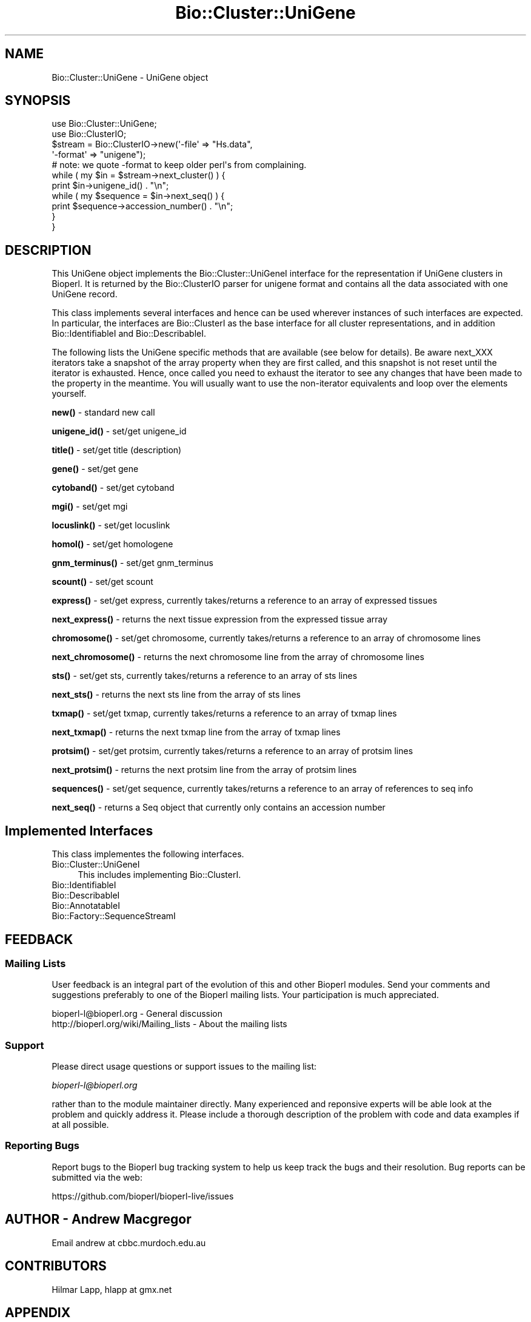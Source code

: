 .\" Automatically generated by Pod::Man 4.11 (Pod::Simple 3.35)
.\"
.\" Standard preamble:
.\" ========================================================================
.de Sp \" Vertical space (when we can't use .PP)
.if t .sp .5v
.if n .sp
..
.de Vb \" Begin verbatim text
.ft CW
.nf
.ne \\$1
..
.de Ve \" End verbatim text
.ft R
.fi
..
.\" Set up some character translations and predefined strings.  \*(-- will
.\" give an unbreakable dash, \*(PI will give pi, \*(L" will give a left
.\" double quote, and \*(R" will give a right double quote.  \*(C+ will
.\" give a nicer C++.  Capital omega is used to do unbreakable dashes and
.\" therefore won't be available.  \*(C` and \*(C' expand to `' in nroff,
.\" nothing in troff, for use with C<>.
.tr \(*W-
.ds C+ C\v'-.1v'\h'-1p'\s-2+\h'-1p'+\s0\v'.1v'\h'-1p'
.ie n \{\
.    ds -- \(*W-
.    ds PI pi
.    if (\n(.H=4u)&(1m=24u) .ds -- \(*W\h'-12u'\(*W\h'-12u'-\" diablo 10 pitch
.    if (\n(.H=4u)&(1m=20u) .ds -- \(*W\h'-12u'\(*W\h'-8u'-\"  diablo 12 pitch
.    ds L" ""
.    ds R" ""
.    ds C` ""
.    ds C' ""
'br\}
.el\{\
.    ds -- \|\(em\|
.    ds PI \(*p
.    ds L" ``
.    ds R" ''
.    ds C`
.    ds C'
'br\}
.\"
.\" Escape single quotes in literal strings from groff's Unicode transform.
.ie \n(.g .ds Aq \(aq
.el       .ds Aq '
.\"
.\" If the F register is >0, we'll generate index entries on stderr for
.\" titles (.TH), headers (.SH), subsections (.SS), items (.Ip), and index
.\" entries marked with X<> in POD.  Of course, you'll have to process the
.\" output yourself in some meaningful fashion.
.\"
.\" Avoid warning from groff about undefined register 'F'.
.de IX
..
.nr rF 0
.if \n(.g .if rF .nr rF 1
.if (\n(rF:(\n(.g==0)) \{\
.    if \nF \{\
.        de IX
.        tm Index:\\$1\t\\n%\t"\\$2"
..
.        if !\nF==2 \{\
.            nr % 0
.            nr F 2
.        \}
.    \}
.\}
.rr rF
.\"
.\" Accent mark definitions (@(#)ms.acc 1.5 88/02/08 SMI; from UCB 4.2).
.\" Fear.  Run.  Save yourself.  No user-serviceable parts.
.    \" fudge factors for nroff and troff
.if n \{\
.    ds #H 0
.    ds #V .8m
.    ds #F .3m
.    ds #[ \f1
.    ds #] \fP
.\}
.if t \{\
.    ds #H ((1u-(\\\\n(.fu%2u))*.13m)
.    ds #V .6m
.    ds #F 0
.    ds #[ \&
.    ds #] \&
.\}
.    \" simple accents for nroff and troff
.if n \{\
.    ds ' \&
.    ds ` \&
.    ds ^ \&
.    ds , \&
.    ds ~ ~
.    ds /
.\}
.if t \{\
.    ds ' \\k:\h'-(\\n(.wu*8/10-\*(#H)'\'\h"|\\n:u"
.    ds ` \\k:\h'-(\\n(.wu*8/10-\*(#H)'\`\h'|\\n:u'
.    ds ^ \\k:\h'-(\\n(.wu*10/11-\*(#H)'^\h'|\\n:u'
.    ds , \\k:\h'-(\\n(.wu*8/10)',\h'|\\n:u'
.    ds ~ \\k:\h'-(\\n(.wu-\*(#H-.1m)'~\h'|\\n:u'
.    ds / \\k:\h'-(\\n(.wu*8/10-\*(#H)'\z\(sl\h'|\\n:u'
.\}
.    \" troff and (daisy-wheel) nroff accents
.ds : \\k:\h'-(\\n(.wu*8/10-\*(#H+.1m+\*(#F)'\v'-\*(#V'\z.\h'.2m+\*(#F'.\h'|\\n:u'\v'\*(#V'
.ds 8 \h'\*(#H'\(*b\h'-\*(#H'
.ds o \\k:\h'-(\\n(.wu+\w'\(de'u-\*(#H)/2u'\v'-.3n'\*(#[\z\(de\v'.3n'\h'|\\n:u'\*(#]
.ds d- \h'\*(#H'\(pd\h'-\w'~'u'\v'-.25m'\f2\(hy\fP\v'.25m'\h'-\*(#H'
.ds D- D\\k:\h'-\w'D'u'\v'-.11m'\z\(hy\v'.11m'\h'|\\n:u'
.ds th \*(#[\v'.3m'\s+1I\s-1\v'-.3m'\h'-(\w'I'u*2/3)'\s-1o\s+1\*(#]
.ds Th \*(#[\s+2I\s-2\h'-\w'I'u*3/5'\v'-.3m'o\v'.3m'\*(#]
.ds ae a\h'-(\w'a'u*4/10)'e
.ds Ae A\h'-(\w'A'u*4/10)'E
.    \" corrections for vroff
.if v .ds ~ \\k:\h'-(\\n(.wu*9/10-\*(#H)'\s-2\u~\d\s+2\h'|\\n:u'
.if v .ds ^ \\k:\h'-(\\n(.wu*10/11-\*(#H)'\v'-.4m'^\v'.4m'\h'|\\n:u'
.    \" for low resolution devices (crt and lpr)
.if \n(.H>23 .if \n(.V>19 \
\{\
.    ds : e
.    ds 8 ss
.    ds o a
.    ds d- d\h'-1'\(ga
.    ds D- D\h'-1'\(hy
.    ds th \o'bp'
.    ds Th \o'LP'
.    ds ae ae
.    ds Ae AE
.\}
.rm #[ #] #H #V #F C
.\" ========================================================================
.\"
.IX Title "Bio::Cluster::UniGene 3"
.TH Bio::Cluster::UniGene 3 "2022-05-29" "perl v5.26.3" "User Contributed Perl Documentation"
.\" For nroff, turn off justification.  Always turn off hyphenation; it makes
.\" way too many mistakes in technical documents.
.if n .ad l
.nh
.SH "NAME"
Bio::Cluster::UniGene \- UniGene object
.SH "SYNOPSIS"
.IX Header "SYNOPSIS"
.Vb 2
\&        use Bio::Cluster::UniGene;
\&        use Bio::ClusterIO;
\&
\&        $stream  = Bio::ClusterIO\->new(\*(Aq\-file\*(Aq => "Hs.data", 
\&                                       \*(Aq\-format\*(Aq => "unigene");
\&        # note: we quote \-format to keep older perl\*(Aqs from complaining.
\&
\&        while ( my $in = $stream\->next_cluster() ) {
\&                print $in\->unigene_id() . "\en";
\&                while ( my $sequence = $in\->next_seq() ) {
\&                        print $sequence\->accession_number() . "\en";
\&                }
\&       }
.Ve
.SH "DESCRIPTION"
.IX Header "DESCRIPTION"
This UniGene object implements the Bio::Cluster::UniGeneI interface
for the representation if UniGene clusters in Bioperl. It is returned
by the Bio::ClusterIO parser for unigene format and contains all
the data associated with one UniGene record.
.PP
This class implements several interfaces and hence can be used
wherever instances of such interfaces are expected. In particular, the
interfaces are Bio::ClusterI as the base interface for all cluster
representations, and in addition Bio::IdentifiableI and
Bio::DescribableI.
.PP
The following lists the UniGene specific methods that are available
(see below for details). Be aware next_XXX iterators take a snapshot
of the array property when they are first called, and this snapshot is
not reset until the iterator is exhausted. Hence, once called you need
to exhaust the iterator to see any changes that have been made to the
property in the meantime. You will usually want to use the
non-iterator equivalents and loop over the elements yourself.
.PP
\&\fBnew()\fR \- standard new call
.PP
\&\fBunigene_id()\fR \- set/get unigene_id
.PP
\&\fBtitle()\fR \- set/get title (description)
.PP
\&\fBgene()\fR \- set/get gene
.PP
\&\fBcytoband()\fR \- set/get cytoband
.PP
\&\fBmgi()\fR \- set/get mgi
.PP
\&\fBlocuslink()\fR \- set/get locuslink
.PP
\&\fBhomol()\fR \- set/get homologene
.PP
\&\fBgnm_terminus()\fR \- set/get gnm_terminus
.PP
\&\fBscount()\fR \- set/get scount
.PP
\&\fBexpress()\fR \- set/get express, currently takes/returns a reference to an
array of expressed tissues
.PP
\&\fBnext_express()\fR \- returns the next tissue expression from the expressed
tissue array
.PP
\&\fBchromosome()\fR \- set/get chromosome, currently takes/returns a reference
to an array of chromosome lines
.PP
\&\fBnext_chromosome()\fR \- returns the next chromosome line from the array of
chromosome lines
.PP
\&\fBsts()\fR \- set/get sts, currently takes/returns a reference to an array
of sts lines
.PP
\&\fBnext_sts()\fR \- returns the next sts line from the array of sts lines
.PP
\&\fBtxmap()\fR \- set/get txmap, currently takes/returns a reference to an
array of txmap lines
.PP
\&\fBnext_txmap()\fR \- returns the next txmap line from the array of txmap
lines
.PP
\&\fBprotsim()\fR \- set/get protsim, currently takes/returns a reference to an
array of protsim lines
.PP
\&\fBnext_protsim()\fR \- returns the next protsim line from the array of
protsim lines
.PP
\&\fBsequences()\fR \- set/get sequence, currently takes/returns a reference to
an array of references to seq info
.PP
\&\fBnext_seq()\fR \- returns a Seq object that currently only contains an
accession number
.SH "Implemented Interfaces"
.IX Header "Implemented Interfaces"
This class implementes the following interfaces.
.IP "Bio::Cluster::UniGeneI" 4
.IX Item "Bio::Cluster::UniGeneI"
This includes implementing Bio::ClusterI.
.IP "Bio::IdentifiableI" 4
.IX Item "Bio::IdentifiableI"
.PD 0
.IP "Bio::DescribableI" 4
.IX Item "Bio::DescribableI"
.IP "Bio::AnnotatableI" 4
.IX Item "Bio::AnnotatableI"
.IP "Bio::Factory::SequenceStreamI" 4
.IX Item "Bio::Factory::SequenceStreamI"
.PD
.SH "FEEDBACK"
.IX Header "FEEDBACK"
.SS "Mailing Lists"
.IX Subsection "Mailing Lists"
User feedback is an integral part of the evolution of this and other
Bioperl modules. Send your comments and suggestions preferably to one
of the Bioperl mailing lists. Your participation is much appreciated.
.PP
.Vb 2
\&  bioperl\-l@bioperl.org                  \- General discussion
\&  http://bioperl.org/wiki/Mailing_lists  \- About the mailing lists
.Ve
.SS "Support"
.IX Subsection "Support"
Please direct usage questions or support issues to the mailing list:
.PP
\&\fIbioperl\-l@bioperl.org\fR
.PP
rather than to the module maintainer directly. Many experienced and 
reponsive experts will be able look at the problem and quickly 
address it. Please include a thorough description of the problem 
with code and data examples if at all possible.
.SS "Reporting Bugs"
.IX Subsection "Reporting Bugs"
Report bugs to the Bioperl bug tracking system to help us keep track
the bugs and their resolution.  Bug reports can be submitted via the
web:
.PP
.Vb 1
\&  https://github.com/bioperl/bioperl\-live/issues
.Ve
.SH "AUTHOR \- Andrew Macgregor"
.IX Header "AUTHOR - Andrew Macgregor"
Email andrew at cbbc.murdoch.edu.au
.SH "CONTRIBUTORS"
.IX Header "CONTRIBUTORS"
Hilmar Lapp, hlapp at gmx.net
.SH "APPENDIX"
.IX Header "APPENDIX"
The rest of the documentation details each of the object
methods. Internal methods are usually preceded with a \*(L"_\*(R".
.SS "new"
.IX Subsection "new"
.Vb 3
\& Title   : new
\& Usage   : used by ClusterIO
\& Returns : a new Bio::Cluster::Unigene object
.Ve
.SH "Bio::Cluster::UniGeneI methods"
.IX Header "Bio::Cluster::UniGeneI methods"
.SS "unigene_id"
.IX Subsection "unigene_id"
.Vb 6
\& Title   : unigene_id
\& Usage   : unigene_id();
\& Function: Returns the unigene_id associated with the object.
\& Example : $id = $unigene\->unigene_id or $unigene\->unigene_id($id)
\& Returns : A string
\& Args    : None or an id
.Ve
.SS "title"
.IX Subsection "title"
.Vb 6
\& Title   : title
\& Usage   : title();
\& Function: Returns the title associated with the object.
\& Example : $title = $unigene\->title or $unigene\->title($title)
\& Returns : A string
\& Args    : None or a title
.Ve
.SS "gene"
.IX Subsection "gene"
.Vb 6
\& Title   : gene
\& Usage   : gene();
\& Function: Returns the gene associated with the object.
\& Example : $gene = $unigene\->gene or $unigene\->gene($gene)
\& Returns : A string
\& Args    : None or a gene
.Ve
.SS "cytoband"
.IX Subsection "cytoband"
.Vb 6
\& Title   : cytoband
\& Usage   : cytoband();
\& Function: Returns the cytoband associated with the object.
\& Example : $cytoband = $unigene\->cytoband or $unigene\->cytoband($cytoband)
\& Returns : A string
\& Args    : None or a cytoband
.Ve
.SS "mgi"
.IX Subsection "mgi"
.Vb 6
\& Title   : mgi
\& Usage   : mgi();
\& Function: Returns the mgi associated with the object.
\& Example : $mgi = $unigene\->mgi or $unigene\->mgi($mgi)
\& Returns : A string
\& Args    : None or a mgi
.Ve
.SS "locuslink"
.IX Subsection "locuslink"
.Vb 5
\& Title   : locuslink
\& Usage   : locuslink();
\& Function: Returns or stores a reference to an array containing locuslink data.
\& Returns : An array reference
\& Args    : None or an array reference
.Ve
.SS "homol"
.IX Subsection "homol"
.Vb 6
\& Title   : homol
\& Usage   : homol();
\& Function: Returns the homol entry associated with the object.
\& Example : $homol = $unigene\->homol or $unigene\->homol($homol)
\& Returns : A string
\& Args    : None or a homol entry
.Ve
.SS "restr_expr"
.IX Subsection "restr_expr"
.Vb 6
\& Title   : restr_expr
\& Usage   : restr_expr();
\& Function: Returns the restr_expr entry associated with the object.
\& Example : $restr_expr = $unigene\->restr_expr or $unigene\->restr_expr($restr_expr)
\& Returns : A string
\& Args    : None or a restr_expr entry
.Ve
.SS "gnm_terminus"
.IX Subsection "gnm_terminus"
.Vb 7
\& Title   : gnm_terminus
\& Usage   : gnm_terminus();
\& Function: Returns the gnm_terminus associated with the object.
\& Example : $gnm_terminus = $unigene\->gnm_terminus or 
\&           $unigene\->gnm_terminus($gnm_terminus)
\& Returns : A string
\& Args    : None or a gnm_terminus
.Ve
.SS "scount"
.IX Subsection "scount"
.Vb 6
\& Title   : scount
\& Usage   : scount();
\& Function: Returns the scount associated with the object.
\& Example : $scount = $unigene\->scount or $unigene\->scount($scount)
\& Returns : A string
\& Args    : None or a scount
.Ve
.SS "express"
.IX Subsection "express"
.Vb 6
\& Title   : express
\& Usage   : express();
\& Function: Returns or stores a reference to an array containing 
\&           tissue expression data
\& Returns : An array reference
\& Args    : None or an array reference
.Ve
.SS "chromosome"
.IX Subsection "chromosome"
.Vb 6
\& Title   : chromosome
\& Usage   : chromosome();
\& Function: Returns or stores a reference to an array containing
\&           chromosome lines
\& Returns : An array reference
\& Args    : None or an array reference
.Ve
.SS "sts"
.IX Subsection "sts"
.Vb 3
\& Title   : sts
\& Usage   : sts();
\& Function: Returns or stores a reference to an array containing sts lines
\&
\& Returns : An array reference
\& Args    : None or an array reference
.Ve
.SS "txmap"
.IX Subsection "txmap"
.Vb 3
\& Title   : txmap
\& Usage   : txmap();
\& Function: Returns or stores a reference to an array containing txmap lines
\&
\& Returns : An array reference
\& Args    : None or an array reference
.Ve
.SS "protsim"
.IX Subsection "protsim"
.Vb 6
\& Title   : protsim
\& Usage   : protsim();
\& Function: Returns or stores a reference to an array containing protsim lines
\&           This should really only be used by ClusterIO, not directly
\& Returns : An array reference
\& Args    : None or an array reference
.Ve
.SS "sequences"
.IX Subsection "sequences"
.Vb 4
\& Title   : sequences
\& Usage   : sequences();
\& Function: Returns or stores a reference to an array containing
\&           sequence data.
\&
\&           This is mostly reserved for ClusterIO parsers. You should
\&           use get_members() for get and add_member()/remove_members()
\&           for set.
\&
\& Returns : An array reference, or undef
\& Args    : None or an array reference or undef
.Ve
.SS "species"
.IX Subsection "species"
.Vb 7
\& Title   : species
\& Usage   : $obj\->species($newval)
\& Function: Get/set the species object for this Unigene cluster.
\& Example : 
\& Returns : value of species (a L<Bio::Species> object)
\& Args    : on set, new value (a L<Bio::Species> object or 
\&           the binomial name, or undef, optional)
.Ve
.SH "Bio::ClusterI methods"
.IX Header "Bio::ClusterI methods"
.SS "display_id"
.IX Subsection "display_id"
.Vb 3
\& Title   : display_id
\& Usage   : 
\& Function: Get/set the display name or identifier for the cluster
\&
\&           This is aliased to unigene_id().
\&
\& Returns : a string
\& Args    : optional, on set the display ID ( a string)
.Ve
.SS "description"
.IX Subsection "description"
.Vb 3
\& Title   : description
\& Usage   : Bio::ClusterI\->description("POLYUBIQUITIN")
\& Function: get/set for the consensus description of the cluster
\&
\&           This is aliased to title().
\&
\& Returns : the description string 
\& Args    : Optional the description string
.Ve
.SS "size"
.IX Subsection "size"
.Vb 4
\& Title   : size
\& Usage   : Bio::ClusterI\->size();
\& Function: get for the size of the family, 
\&           calculated from the number of members
\&
\&           This is aliased to scount().
\&
\& Returns : the size of the cluster
\& Args    :
.Ve
.SS "cluster_score"
.IX Subsection "cluster_score"
.Vb 5
\& Title   : cluster_score
\& Usage   : $cluster \->cluster_score(100);
\& Function: get/set for cluster_score which
\&           represent the score in which the clustering
\&           algorithm assigns to this cluster.
\&
\&           For UniGene clusters, there really is no cluster score that
\&           would come with the data. However, we provide an
\&           implementation here so that you can score UniGene clusters
\&           if you want to.
\&
\& Returns : a number
\& Args    : optionally, on set a number
.Ve
.SS "get_members"
.IX Subsection "get_members"
.Vb 3
\& Title   : get_members
\& Usage   : Bio::ClusterI\->get_members(($seq1, $seq2));
\& Function: retrieve the members of the family by some criteria
\&
\&           Will return all members if no criteria are provided.
\&
\&           At this time this implementation does not support
\&           specifying criteria and will always return all members.
\&
\& Returns : the array of members
\& Args    :
.Ve
.SH "Annotatable view at the object properties"
.IX Header "Annotatable view at the object properties"
.SS "annotation"
.IX Subsection "annotation"
.Vb 4
\& Title   : annotation
\& Usage   : $obj\->annotation($newval)
\& Function: Get/set the L<Bio::AnnotationCollectionI> object for
\&           this UniGene cluster.
\&
\&           Many attributes of this class are actually stored within
\&           the annotation collection object as L<Bio::AnnotationI>
\&           compliant objects, so you can conveniently access them
\&           through the same interface as you would e.g. access
\&           L<Bio::SeqI> annotation properties.
\&
\&           If you call this method in set mode and replace the
\&           annotation collection with another one you should know
\&           exactly what you are doing.
\&
\& Example : 
\& Returns : a L<Bio::AnnotationCollectionI> compliant object
\& Args    : on set, new value (a L<Bio::AnnotationCollectionI> 
\&           compliant object or undef, optional)
.Ve
.SH "Implementation specific methods"
.IX Header "Implementation specific methods"
.Vb 2
\& These are mostly for adding/removing to array properties, and for
\& methods with special functionality.
.Ve
.SS "add_member"
.IX Subsection "add_member"
.Vb 7
\& Title   : add_member
\& Usage   :
\& Function: Adds a member object to the list of members.
\& Example :
\& Returns : TRUE if the new member was successfully added, and FALSE
\&           otherwise.
\& Args    : The member to add.
.Ve
.SS "remove_members"
.IX Subsection "remove_members"
.Vb 7
\& Title   : remove_members
\& Usage   :
\& Function: Remove the list of members for this cluster such that the
\&           member list is undefined afterwards (as opposed to zero members).
\& Example :
\& Returns : the previous list of members
\& Args    : none
.Ve
.SS "next_locuslink"
.IX Subsection "next_locuslink"
.Vb 4
\& Title   : next_locuslink
\& Usage   : next_locuslink();
\& Function: Returns the next locuslink from an array referred 
\&           to using $obj\->{\*(Aqlocuslink\*(Aq}
\&
\&           If you call this iterator again after it returned undef, it
\&           will re\-cycle through the list of elements. Changes in the
\&           underlying array property while you loop over this iterator
\&           will not be reflected until you exhaust the iterator.
\&
\& Example :      while ( my $locuslink = $in\->next_locuslink() ) {
\&                                print "$locuslink\en";
\&                        }
\& Returns : String
\& Args    : None
.Ve
.SS "next_express"
.IX Subsection "next_express"
.Vb 4
\& Title   : next_express
\& Usage   : next_express();
\& Function: Returns the next tissue from an array referred 
\&           to using $obj\->{\*(Aqexpress\*(Aq}
\&
\&           If you call this iterator again after it returned undef, it
\&           will re\-cycle through the list of elements. Changes in the
\&           underlying array property while you loop over this iterator
\&           will not be reflected until you exhaust the iterator.
\&
\& Example :      while ( my $express = $in\->next_express() ) {
\&                                print "$express\en";
\&                        }
\& Returns : String
\& Args    : None
.Ve
.SS "next_chromosome"
.IX Subsection "next_chromosome"
.Vb 4
\& Title   : next_chromosome
\& Usage   : next_chromosome();
\& Function: Returns the next chromosome line from an array referred
\&           to using $obj\->{\*(Aqchromosome\*(Aq}
\&
\&           If you call this iterator again after it returned undef, it
\&           will re\-cycle through the list of elements. Changes in the
\&           underlying array property while you loop over this iterator
\&           will not be reflected until you exhaust the iterator.
\&
\& Example :      while ( my $chromosome = $in\->next_chromosome() ) {
\&                                print "$chromosome\en";
\&                        }
\& Returns : String
\& Args    : None
.Ve
.SS "next_protsim"
.IX Subsection "next_protsim"
.Vb 4
\& Title   : next_protsim
\& Usage   : next_protsim();
\& Function: Returns the next protsim line from an array referred 
\&           to using $obj\->{\*(Aqprotsim\*(Aq}
\&
\&           If you call this iterator again after it returned undef, it
\&           will re\-cycle through the list of elements. Changes in the
\&           underlying array property while you loop over this iterator
\&           will not be reflected until you exhaust the iterator.
\&
\& Example :      while ( my $protsim = $in\->next_protsim() ) {
\&                                print "$protsim\en";
\&                        }
\& Returns : String
\& Args    : None
.Ve
.SS "next_sts"
.IX Subsection "next_sts"
.Vb 4
\& Title   : next_sts
\& Usage   : next_sts();
\& Function: Returns the next sts line from an array referred 
\&           to using $obj\->{\*(Aqsts\*(Aq}
\&
\&           If you call this iterator again after it returned undef, it
\&           will re\-cycle through the list of elements. Changes in the
\&           underlying array property while you loop over this iterator
\&           will not be reflected until you exhaust the iterator.
\&
\& Example :      while ( my $sts = $in\->next_sts() ) {
\&                                print "$sts\en";
\&                        }
\& Returns : String
\& Args    : None
.Ve
.SS "next_txmap"
.IX Subsection "next_txmap"
.Vb 4
\& Title   : next_txmap
\& Usage   : next_txmap();
\& Function: Returns the next txmap line from an array 
\&           referred to using $obj\->{\*(Aqtxmap\*(Aq}
\&
\&           If you call this iterator again after it returned undef, it
\&           will re\-cycle through the list of elements. Changes in the
\&           underlying array property while you loop over this iterator
\&           will not be reflected until you exhaust the iterator.
\&
\& Example :      while ( my $tsmap = $in\->next_txmap() ) {
\&                                print "$txmap\en";
\&                        }
\& Returns : String
\& Args    : None
.Ve
.SH "Bio::IdentifiableI methods"
.IX Header "Bio::IdentifiableI methods"
.SS "object_id"
.IX Subsection "object_id"
.Vb 5
\& Title   : object_id
\& Usage   : $string    = $obj\->object_id()
\& Function: a string which represents the stable primary identifier
\&           in this namespace of this object. For DNA sequences this
\&           is its accession_number, similarly for protein sequences
\&
\&           This is aliased to unigene_id().
\&
\& Returns : A scalar
.Ve
.SS "version"
.IX Subsection "version"
.Vb 6
\& Title   : version
\& Usage   : $version    = $obj\->version()
\& Function: a number which differentiates between versions of
\&           the same object. Higher numbers are considered to be
\&           later and more relevant, but a single object described
\&           the same identifier should represent the same concept
\&
\&           Unigene clusters usually won\*(Aqt have a version, so this
\&           will be mostly undefined.
\&
\& Returns : A number
\& Args    : on set, new value (a scalar or undef, optional)
.Ve
.SS "authority"
.IX Subsection "authority"
.Vb 5
\& Title   : authority
\& Usage   : $authority    = $obj\->authority()
\& Function: a string which represents the organisation which
\&           granted the namespace, written as the DNS name for  
\&           organisation (eg, wormbase.org)
\&
\& Returns : A scalar
\& Args    : on set, new value (a scalar or undef, optional)
.Ve
.SS "namespace"
.IX Subsection "namespace"
.Vb 5
\& Title   : namespace
\& Usage   : $string    = $obj\->namespace()
\& Function: A string representing the name space this identifier
\&           is valid in, often the database name or the name
\&           describing the collection 
\&
\& Returns : A scalar
\& Args    : on set, new value (a scalar or undef, optional)
.Ve
.SH "Bio::DescribableI methods"
.IX Header "Bio::DescribableI methods"
.SS "display_name"
.IX Subsection "display_name"
.Vb 7
\& Title   : display_name
\& Usage   : $string    = $obj\->display_name()
\& Function: A string which is what should be displayed to the user
\&           the string should have no spaces (ideally, though a cautious
\&           user of this interface would not assume this) and should be
\&           less than thirty characters (though again, double checking 
\&           this is a good idea)
\&
\&           This is aliased to unigene_id().
\&
\& Returns : A scalar
\& Status  : Virtual
.Ve
.SS "\fBdescription()\fP"
.IX Subsection "description()"
.Vb 8
\& Title   : description
\& Usage   : $string    = $obj\->description()
\& Function: A text string suitable for displaying to the user a 
\&           description. This string is likely to have spaces, but
\&           should not have any newlines or formatting \- just plain
\&           text. The string should not be greater than 255 characters
\&           and clients can feel justified at truncating strings at 255
\&           characters for the purposes of display
\&
\&           This is already demanded by Bio::ClusterI and hence is
\&           present anyway.
\&
\& Returns : A scalar
.Ve
.SH "Bio::Factory::SequenceStreamI methods"
.IX Header "Bio::Factory::SequenceStreamI methods"
.SS "next_seq"
.IX Subsection "next_seq"
.Vb 6
\& Title   : next_seq
\& Usage   : next_seq();
\& Function: Returns the next seq as a Seq object as defined by 
\&           $seq\->sequence_factory(), 
\&           at present an empty Bio::Seq::RichSeq object with 
\&           just the accession_number() and pid() set
\&
\&           This iterator will not exhaust the array of member
\&           sequences. If you call next_seq() again after it returned
\&           undef, it will re\-cycle through the list of member
\&           sequences.
\&
\& Example :  while ( my $sequence = $in\->next_seq() ) {
\&             print $sequence\->accession_number() . "\en";
\&            }
\& Returns : Bio::PrimarySeqI object
\& Args    : None
.Ve
.SS "sequence_factory"
.IX Subsection "sequence_factory"
.Vb 5
\& Title   : sequence_factory
\& Usage   : $seqio\->sequence_factory($seqfactory)
\& Function: Get/Set the Bio::Factory::SequenceFactoryI
\& Returns : Bio::Factory::SequenceFactoryI
\& Args    : [optional] Bio::Factory::SequenceFactoryI
.Ve
.SH "Private methods"
.IX Header "Private methods"
.SS "_annotation_value"
.IX Subsection "_annotation_value"
.Vb 7
\& Title   : _annotation_value
\& Usage   :
\& Function: Private method.
\& Example :
\& Returns : the value (a string)
\& Args    : annotation key (a string)
\&           on set, annotation value (a string)
.Ve
.SS "_annotation_value_ary"
.IX Subsection "_annotation_value_ary"
.Vb 7
\& Title   : _annotation_value_ary
\& Usage   :
\& Function: Private method.
\& Example :
\& Returns : reference to the array of values
\& Args    : annotation key (a string)
\&           on set, reference to an array holding the values
.Ve
.SS "_annotation_dblink"
.IX Subsection "_annotation_dblink"
.Vb 8
\& Title   : _annotation_dblink
\& Usage   :
\& Function: Private method.
\& Example :
\& Returns : array of accessions for the given database (namespace)
\& Args    : annotation key (a string)
\&           dbname (a string) (optional on get, mandatory on set)
\&           on set, accession or ID (a string), and version
.Ve
.SS "_remove_dblink"
.IX Subsection "_remove_dblink"
.Vb 7
\& Title   : _remove_dblink
\& Usage   :
\& Function: Private method.
\& Example :
\& Returns : array of accessions for the given database (namespace)
\& Args    : annotation key (a string)
\&           dbname (a string) (optional)
.Ve
